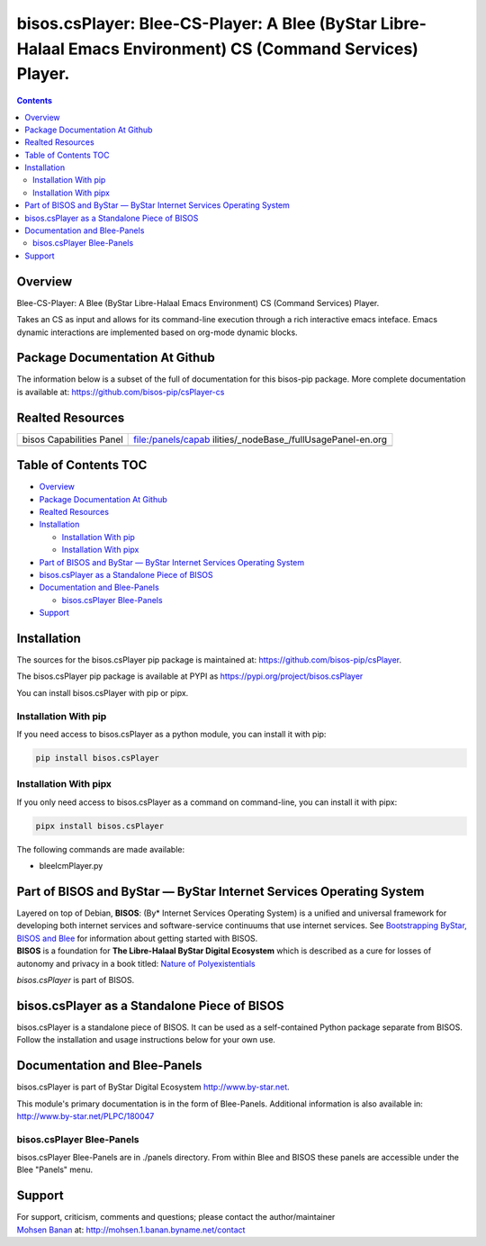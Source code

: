 ============================================================================================================
bisos.csPlayer: Blee-CS-Player: A Blee (ByStar Libre-Halaal Emacs Environment) CS (Command Services) Player.
============================================================================================================

.. contents::
   :depth: 3
..

Overview
========

Blee-CS-Player: A Blee (ByStar Libre-Halaal Emacs Environment) CS
(Command Services) Player.

Takes an CS as input and allows for its command-line execution through a
rich interactive emacs inteface. Emacs dynamic interactions are
implemented based on org-mode dynamic blocks.

Package Documentation At Github
===============================

The information below is a subset of the full of documentation for this
bisos-pip package. More complete documentation is available at:
https://github.com/bisos-pip/csPlayer-cs

Realted Resources
=================

+--------------------------+------------------------------------------+
| bisos Capabilities Panel | file:/panels/capab                       |
|                          | ilities/_nodeBase_/fullUsagePanel-en.org |
+--------------------------+------------------------------------------+
|                          |                                          |
+--------------------------+------------------------------------------+

.. _table-of-contents:

Table of Contents TOC
=====================

-  `Overview <#overview>`__
-  `Package Documentation At
   Github <#package-documentation-at-github>`__
-  `Realted Resources <#realted-resources>`__
-  `Installation <#installation>`__

   -  `Installation With pip <#installation-with-pip>`__
   -  `Installation With pipx <#installation-with-pipx>`__

-  `Part of BISOS and ByStar — ByStar Internet Services Operating
   System <#part-of-bisos-and-bystar-----bystar-internet-services-operating-system>`__
-  `bisos.csPlayer as a Standalone Piece of
   BISOS <#bisoscsplayer-as-a-standalone-piece-of-bisos>`__
-  `Documentation and Blee-Panels <#documentation-and-blee-panels>`__

   -  `bisos.csPlayer Blee-Panels <#bisoscsplayer-blee-panels>`__

-  `Support <#support>`__

Installation
============

The sources for the bisos.csPlayer pip package is maintained at:
https://github.com/bisos-pip/csPlayer.

The bisos.csPlayer pip package is available at PYPI as
https://pypi.org/project/bisos.csPlayer

You can install bisos.csPlayer with pip or pipx.

Installation With pip
---------------------

If you need access to bisos.csPlayer as a python module, you can install
it with pip:

.. code:: bash

   pip install bisos.csPlayer

Installation With pipx
----------------------

If you only need access to bisos.csPlayer as a command on command-line,
you can install it with pipx:

.. code:: bash

   pipx install bisos.csPlayer

The following commands are made available:

-  bleeIcmPlayer.py

Part of BISOS and ByStar — ByStar Internet Services Operating System
====================================================================

| Layered on top of Debian, **BISOS**: (By\* Internet Services Operating
  System) is a unified and universal framework for developing both
  internet services and software-service continuums that use internet
  services. See `Bootstrapping ByStar, BISOS and
  Blee <https://github.com/bxGenesis/start>`__ for information about
  getting started with BISOS.
| **BISOS** is a foundation for **The Libre-Halaal ByStar Digital
  Ecosystem** which is described as a cure for losses of autonomy and
  privacy in a book titled: `Nature of
  Polyexistentials <https://github.com/bxplpc/120033>`__

*bisos.csPlayer* is part of BISOS.

bisos.csPlayer as a Standalone Piece of BISOS
=============================================

bisos.csPlayer is a standalone piece of BISOS. It can be used as a
self-contained Python package separate from BISOS. Follow the
installation and usage instructions below for your own use.

Documentation and Blee-Panels
=============================

bisos.csPlayer is part of ByStar Digital Ecosystem
http://www.by-star.net.

This module's primary documentation is in the form of Blee-Panels.
Additional information is also available in:
http://www.by-star.net/PLPC/180047

bisos.csPlayer Blee-Panels
--------------------------

bisos.csPlayer Blee-Panels are in ./panels directory. From within Blee
and BISOS these panels are accessible under the Blee "Panels" menu.

Support
=======

| For support, criticism, comments and questions; please contact the
  author/maintainer
| `Mohsen Banan <http://mohsen.1.banan.byname.net>`__ at:
  http://mohsen.1.banan.byname.net/contact
